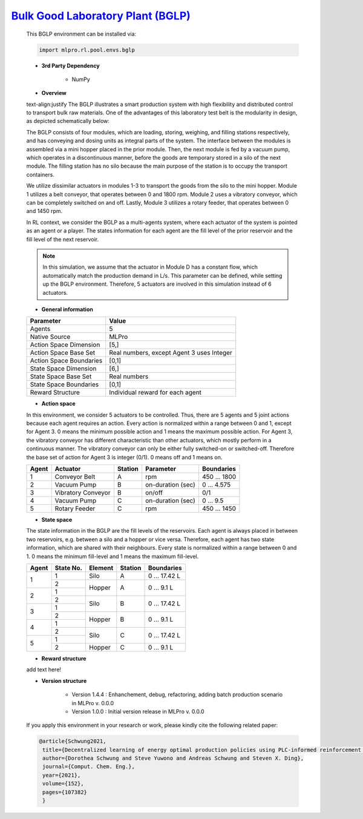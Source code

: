 `Bulk Good Laboratory Plant (BGLP) <https://github.com/fhswf/MLPro/blob/main/src/mlpro/rl/pool/envs/bglp.py>`_
^^^^^^^^^^^^^^^^^^^^^^^^^^^^^^^^^^^
    This BGLP environment can be installed via:

    .. code-block:: python
    
        import mlpro.rl.pool.envs.bglp
    
    - **3rd Party Dependency**
    
        - NumPy
    
    - **Overview**
    
    text-align:justify
    The BGLP illustrates a smart production system with high flexibility and distributed control to transport bulk raw materials.
    One of the advantages of this laboratory test belt is the modularity in design, as depicted schematically below:
    
    .. image:: images/BGLP_Scheme.jpg
        :width: 400
    
    The BGLP consists of four modules, which are loading, storing, weighing, and filling stations respectively, and has conveying and dosing units as integral parts of the system.
    The interface between the modules is assembled via a mini hopper placed in the prior module. 
    Then, the next module is fed by a vacuum pump, which operates in a discontinuous manner, before the goods are temporary stored in a silo of the next module. 
    The filling station has no silo because the main purpose of the station is to occupy the transport containers.
    
    We utilize dissimilar actuators in modules 1-3 to transport the goods from the silo to the mini hopper. 
    Module 1 utilizes a belt conveyor, that operates between 0 and 1800 rpm. 
    Module 2 uses a vibratory conveyor, which can be completely switched on and off. 
    Lastly, Module 3 utilizes a rotary feeder, that operates between 0 and 1450 rpm.
    
    In RL context, we consider the BGLP as a multi-agents system, where each actuator of the system is pointed as an agent or a player.
    The states information for each agent are the fill level of the prior reservoir and the fill level of the next reservoir.
    
    .. note::
    
    	In this simulation, we assume that the actuator in Module D has a constant flow, which automatically match the production demand in L/s.
    	This parameter can be defined, while setting up the BGLP environment.
    	Therefore, 5 actuators are involved in this simulation instead of 6 actuators.
        
    - **General information**
    
    +------------------------------------+-------------------------------------------------------+
    |         Parameter                  |                         Value                         |
    +====================================+=======================================================+
    | Agents                             | 5                                                     |
    +------------------------------------+-------------------------------------------------------+
    | Native Source                      | MLPro                                                 |
    +------------------------------------+-------------------------------------------------------+
    | Action Space Dimension             | [5,]                                                  |
    +------------------------------------+-------------------------------------------------------+
    | Action Space Base Set              | Real numbers, except Agent 3 uses Integer             |
    +------------------------------------+-------------------------------------------------------+
    | Action Space Boundaries            | [0,1]                                                 |
    +------------------------------------+-------------------------------------------------------+
    | State Space Dimension              | [6,]                                                  |
    +------------------------------------+-------------------------------------------------------+
    | State Space Base Set               | Real numbers                                          |
    +------------------------------------+-------------------------------------------------------+
    | State Space Boundaries             | [0,1]                                                 |
    +------------------------------------+-------------------------------------------------------+
    | Reward Structure                   | Individual reward for each agent                      |
    +------------------------------------+-------------------------------------------------------+
      
    - **Action space**
    
    In this environment, we consider 5 actuators to be controlled. 
    Thus, there are 5 agents and 5 joint actions because each agent requires an action.
    Every action is normalized within a range between 0 and 1, except for Agent 3.
    0 means the minimum possible action and 1 means the maximum possible action.
    For Agent 3, the vibratory conveyor has different characteristic than other actuators, which mostly perform in a continuous manner.
    The vibratory conveyor can only be either fully switched-on or switched-off. Therefore the base set of action for Agent 3 is integer (0/1).
    0 means off and 1 means on.
    
    +-------+-------------------+--------+-------------------+--------------+
    | Agent | Actuator          | Station| Parameter         | Boundaries   |
    +=======+===================+========+===================+==============+
    |   1   | Conveyor Belt     | A      | rpm               | 450 ... 1800 |
    +-------+-------------------+--------+-------------------+--------------+
    |   2   | Vacuum Pump       | B      | on-duration (sec) | 0 ... 4.575  |
    +-------+-------------------+--------+-------------------+--------------+
    |   3   | Vibratory Conveyor| B      | on/off            | 0/1          |
    +-------+-------------------+--------+-------------------+--------------+
    |   4   | Vacuum Pump       | C      | on-duration (sec) | 0 ... 9.5    |
    +-------+-------------------+--------+-------------------+--------------+
    |   5   | Rotary Feeder     | C      | rpm               | 450 ... 1450 |
    +-------+-------------------+--------+-------------------+--------------+
      
    - **State space**
    
    The state information in the BGLP are the fill levels of the reservoirs.
    Each agent is always placed in between two reservoirs, e.g. between a silo and a hopper or vice versa.
    Therefore, each agent has two state information, which are shared with their neighbours.
    Every state is normalized within a range between 0 and 1.
    0 means the minimum fill-level and 1 means the maximum fill-level.
    
    +------+----------+--------+--------+---------------+
    | Agent| State No.| Element| Station| Boundaries    |
    +======+==========+========+========+===============+
    |      | 1        | Silo   | A      | 0 ... 17.42 L |
    + 1    +----------+--------+--------+---------------+
    |      | 2        |        |        |               |
    +------+----------+ Hopper + A      + 0 ... 9.1 L   +
    |      | 1        |        |        |               |
    + 2    +----------+--------+--------+---------------+
    |      | 2        |        |        |               |
    +------+----------+ Silo   + B      + 0 ... 17.42 L +
    |      | 1        |        |        |               |
    + 3    +----------+--------+--------+---------------+
    |      | 2        |        |        |               |
    +------+----------+ Hopper + B      + 0 ... 9.1 L   +
    |      | 1        |        |        |               |
    + 4    +----------+--------+--------+---------------+
    |      | 2        |        |        |               |
    +------+----------+ Silo   + C      + 0 ... 17.42 L +
    |      | 1        |        |        |               |
    + 5    +----------+--------+--------+---------------+
    |      | 2        | Hopper | C      | 0 ... 9.1 L   |
    +------+----------+--------+--------+---------------+
      
    - **Reward structure**
    
    add text here!
      
    - **Version structure**
    
        + Version 1.4.4 : Enhanchement, debug, refactoring, adding batch production scenario in MLPro v. 0.0.0
        + Version 1.0.0 : Initial version release in MLPro v. 0.0.0
        
    If you apply this environment in your research or work, please kindly cite the following related paper:
    
    .. code-block:: bibtex

     @article{Schwung2021,
      title={Decentralized learning of energy optimal production policies using PLC-informed reinforcement learning},
      author={Dorothea Schwung and Steve Yuwono and Andreas Schwung and Steven X. Ding},
      journal={Comput. Chem. Eng.},
      year={2021},
      volume={152},
      pages={107382}
      }
